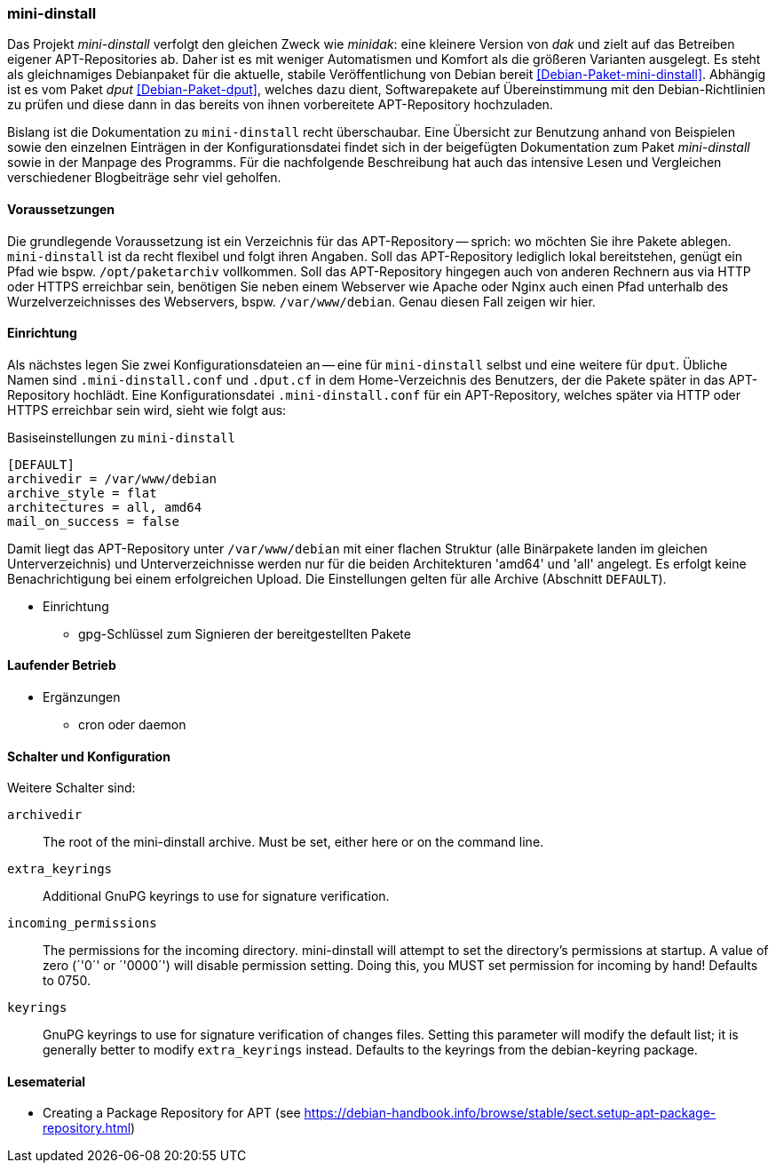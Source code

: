 // Datei: ./praxis/eigenes-apt-repository-anlegen/mini-dinstall.adoc

// Baustellenstatus: Rohtext

[[eigenes-apt-repository-anlegen-mini-dinstall]]
=== mini-dinstall ===

// Stichworte für den Index
(((APT-Repository, eigenes erstellen)))
(((Debian Archive Kit (dak))))
(((Debianpaket, dput)))
(((Debianpaket, mini-dinstall)))
(((Paket, bereitstellen)))
(((Paketquelle, APT-Repository)))
(((Paketquelle, lokal)))

Das Projekt _mini-dinstall_ verfolgt den gleichen Zweck wie _minidak_: eine
kleinere Version von _dak_ und zielt auf das Betreiben eigener APT-Repositories
ab. Daher ist es mit weniger Automatismen und Komfort als die größeren 
Varianten ausgelegt. Es steht als gleichnamiges Debianpaket für die aktuelle, 
stabile Veröffentlichung von Debian bereit <<Debian-Paket-mini-dinstall>>. 
Abhängig ist es vom Paket _dput_ <<Debian-Paket-dput>>, welches dazu dient, 
Softwarepakete auf Übereinstimmung mit den Debian-Richtlinien zu prüfen und 
diese dann in das bereits von ihnen vorbereitete APT-Repository hochzuladen.

Bislang ist die Dokumentation zu `mini-dinstall` recht überschaubar. Eine 
Übersicht zur Benutzung anhand von Beispielen sowie den einzelnen Einträgen in 
der Konfigurationsdatei findet sich in der beigefügten Dokumentation zum Paket 
_mini-dinstall_ sowie in der Manpage des Programms. Für die nachfolgende 
Beschreibung hat auch das intensive Lesen und Vergleichen verschiedener 
Blogbeiträge sehr viel geholfen.

==== Voraussetzungen ====

Die grundlegende Voraussetzung ist ein Verzeichnis für das APT-Repository -- 
sprich: wo möchten Sie ihre Pakete ablegen. `mini-dinstall` ist da recht 
flexibel und folgt ihren Angaben. Soll das APT-Repository lediglich lokal 
bereitstehen, genügt ein Pfad wie bspw. `/opt/paketarchiv` vollkommen. Soll 
das APT-Repository hingegen auch von anderen Rechnern aus via HTTP oder HTTPS 
erreichbar sein, benötigen Sie neben einem Webserver wie Apache oder Nginx auch 
einen Pfad unterhalb des Wurzelverzeichnisses des Webservers, bspw. 
`/var/www/debian`. Genau diesen Fall zeigen wir hier.

==== Einrichtung ====

Als nächstes legen Sie zwei Konfigurationsdateien an -- eine für `mini-dinstall`
selbst und eine weitere für `dput`. Übliche Namen sind `.mini-dinstall.conf` 
und `.dput.cf` in dem Home-Verzeichnis des Benutzers, der die Pakete später in 
das APT-Repository hochlädt. Eine Konfigurationsdatei `.mini-dinstall.conf` für 
ein APT-Repository, welches später via HTTP oder HTTPS erreichbar sein wird, 
sieht wie folgt aus:

.Basiseinstellungen zu `mini-dinstall`
----
[DEFAULT]
archivedir = /var/www/debian
archive_style = flat
architectures = all, amd64
mail_on_success = false
----

Damit liegt das APT-Repository unter `/var/www/debian` mit einer flachen 
Struktur (alle Binärpakete landen im gleichen Unterverzeichnis) und
Unterverzeichnisse werden nur für die beiden Architekturen 'amd64' und 'all'
angelegt. Es erfolgt keine Benachrichtigung bei einem erfolgreichen Upload.
Die Einstellungen gelten für alle Archive (Abschnitt `DEFAULT`).

* Einrichtung
** gpg-Schlüssel zum Signieren der bereitgestellten Pakete

==== Laufender Betrieb ====

* Ergänzungen
** cron oder daemon

==== Schalter und Konfiguration ====

Weitere Schalter sind:

`archivedir` :: The root of the mini-dinstall archive. Must be set, either here or on the command line.

`extra_keyrings` :: Additional GnuPG keyrings to use for signature verification.

`incoming_permissions` :: The permissions for the incoming directory. mini-dinstall will attempt to set the directory's permissions at startup. A value of zero (´'0´' or ´'0000´') will disable permission setting. Doing this, you MUST set permission for incoming by hand! Defaults to 0750.

`keyrings` :: GnuPG keyrings to use for signature verification of changes files. Setting this  parameter will modify the default list; it is generally better to modify `extra_keyrings` instead. Defaults to the keyrings from the debian-keyring package.

==== Lesematerial ====

* Creating a Package Repository for APT (see https://debian-handbook.info/browse/stable/sect.setup-apt-package-repository.html)

// Datei (Ende): ./praxis/eigenes-apt-repository-anlegen/mini-dinstall.adoc
